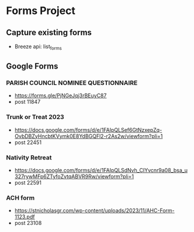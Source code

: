 * Forms Project
** Capture existing forms
- Breeze api: list_forms
** Google Forms
*** PARISH COUNCIL NOMINEE QUESTIONNAIRE
- https://forms.gle/PjNGeJqj3rBEuyC87 
- post 11847
*** Trunk or Treat 2023
- https://docs.google.com/forms/d/e/1FAIpQLSef6GtNzxepZq-OvbDBZyHncbtKVymk0E8YdBGQFl2-r2As2w/viewform?pli=1
- post 22451
*** Nativity Retreat
- https://docs.google.com/forms/d/e/1FAIpQLSdNvh_CIYvcnr9a08_bsa_u327rywMFp6ZTyfoZvtqABVR9Rw/viewform?pli=1
- post 22591
*** ACH form
- https://stnicholasgr.com/wp-content/uploads/2023/11/AHC-Form-1123.pdf
- post 23108
